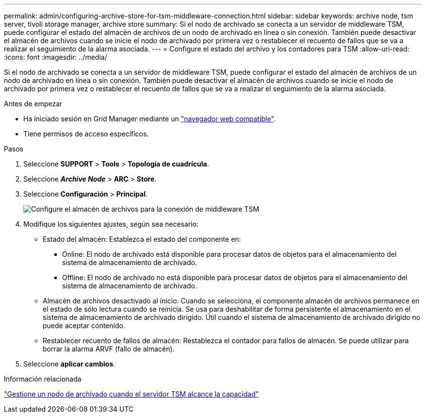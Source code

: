 ---
permalink: admin/configuring-archive-store-for-tsm-middleware-connection.html 
sidebar: sidebar 
keywords: archive node, tsm server, tivoli storage manager, archive store 
summary: Si el nodo de archivado se conecta a un servidor de middleware TSM, puede configurar el estado del almacén de archivos de un nodo de archivado en línea o sin conexión. También puede desactivar el almacén de archivos cuando se inicie el nodo de archivado por primera vez o restablecer el recuento de fallos que se va a realizar el seguimiento de la alarma asociada. 
---
= Configure el estado del archivo y los contadores para TSM
:allow-uri-read: 
:icons: font
:imagesdir: ../media/


[role="lead"]
Si el nodo de archivado se conecta a un servidor de middleware TSM, puede configurar el estado del almacén de archivos de un nodo de archivado en línea o sin conexión. También puede desactivar el almacén de archivos cuando se inicie el nodo de archivado por primera vez o restablecer el recuento de fallos que se va a realizar el seguimiento de la alarma asociada.

.Antes de empezar
* Ha iniciado sesión en Grid Manager mediante un link:../admin/web-browser-requirements.html["navegador web compatible"].
* Tiene permisos de acceso específicos.


.Pasos
. Seleccione *SUPPORT* > *Tools* > *Topología de cuadrícula*.
. Seleccione *_Archive Node_* > *ARC* > *Store*.
. Seleccione *Configuración* > *Principal*.
+
image::../media/archive_store_tsm.gif[Configure el almacén de archivos para la conexión de middleware TSM]

. Modifique los siguientes ajustes, según sea necesario:
+
** Estado del almacén: Establezca el estado del componente en:
+
*** Online: El nodo de archivado está disponible para procesar datos de objetos para el almacenamiento del sistema de almacenamiento de archivado.
*** Offline: El nodo de archivado no está disponible para procesar datos de objetos para el almacenamiento del sistema de almacenamiento de archivado.


** Almacén de archivos desactivado al inicio: Cuando se selecciona, el componente almacén de archivos permanece en el estado de sólo lectura cuando se reinicia. Se usa para deshabilitar de forma persistente el almacenamiento en el sistema de almacenamiento de archivado dirigido. Útil cuando el sistema de almacenamiento de archivado dirigido no puede aceptar contenido.
** Restablecer recuento de fallos de almacén: Restablezca el contador para fallos de almacén. Se puede utilizar para borrar la alarma ARVF (fallo de almacén).


. Seleccione *aplicar cambios*.


.Información relacionada
link:managing-archive-node-when-tsm-server-reaches-capacity.html["Gestione un nodo de archivado cuando el servidor TSM alcance la capacidad"]
